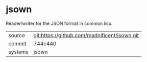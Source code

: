 * jsown

Reader/writer for the JSON format in common lisp.

|---------+----------------------------------------------|
| source  | git:https://github.com/madnificent/jsown.git |
| commit  | 744c440                                      |
| systems | jsown                                        |
|---------+----------------------------------------------|

